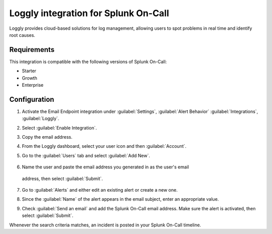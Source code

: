 .. _loggly-spoc:

Loggly integration for Splunk On-Call
***************************************************

.. meta::
    :description: Configure the Loggly integration for Splunk On-Call.

Loggly provides cloud-based solutions for log management, allowing users to spot problems in real time and identify root causes.

Requirements
==================

This integration is compatible with the following versions of Splunk On-Call:

- Starter
- Growth
- Enterprise

Configuration
==================

1. Activate the Email Endpoint integration under :guilabel:`Settings`, :guilabel:`Alert Behavior` :guilabel:`Integrations`, :guilabel:`Loggly`.

   |image1|

2. Select :guilabel:`Enable Integration`.

   |image2|

3. Copy the email address.

   |image3|

4. From the Loggly dashboard, select your user icon and then :guilabel:`Account`.

   |loggly2|

5.  Go to the :guilabel:`Users` tab and select :guilabel:`Add New`.

   |loggly3|

6.  Name the user and paste the email address you generated in as the user's email
   address, then select :guilabel:`Submit`.

   |loggly4|

7. Go to :guilabel:`Alerts` and either edit an existing alert or create a new one.

   |loggly5|

8. Since the :guilabel:`Name` of the alert appears in the email subject, enter an appropriate value.

9. Check :guilabel:`Send an email` and add the Splunk On-Call email address. Make sure the alert is activated, then select :guilabel:`Submit`.

Whenever the search criteria matches, an incident is posted in your Splunk On-Call timeline.

.. |image1| image:: /_images/spoc/Loggly-final.png
.. |image2| image:: /_images/spoc/Loggly2-final.png
.. |image3| image:: /_images/spoc/Loggly3-skitch.png
.. |loggly2| image:: /_images/spoc/loggly2.png
.. |loggly3| image:: /_images/spoc/loggly3.png
.. |loggly4| image:: /_images/spoc/loggly4.png
.. |loggly5| image:: /_images/spoc/loggly5.png
